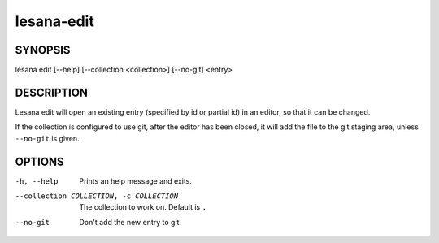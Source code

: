 ===========
lesana-edit
===========

SYNOPSIS
========

lesana edit [--help] [--collection <collection>] [--no-git] <entry>

DESCRIPTION
===========

Lesana edit will open an existing entry (specified by id or partial id)
in an editor, so that it can be changed.

If the collection is configured to use git, after the editor has been
closed, it will add the file to the git staging area, unless
``--no-git`` is given.

OPTIONS
=======

-h, --help
   Prints an help message and exits.
--collection COLLECTION, -c COLLECTION
   The collection to work on. Default is ``.``
--no-git
   Don't add the new entry to git.
